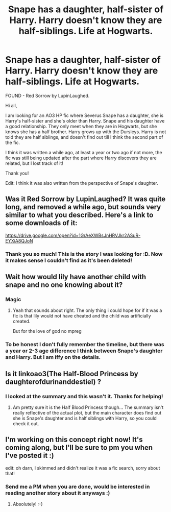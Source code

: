#+TITLE: Snape has a daughter, half-sister of Harry. Harry doesn't know they are half-siblings. Life at Hogwarts.

* Snape has a daughter, half-sister of Harry. Harry doesn't know they are half-siblings. Life at Hogwarts.
:PROPERTIES:
:Author: sparkling_cracker
:Score: 3
:DateUnix: 1595101118.0
:DateShort: 2020-Jul-19
:FlairText: What's That Fic?
:END:
FOUND - Red Sorrow by LupinLaughed.

Hi all,

I am looking for an AO3 HP fic where Severus Snape has a daughter, she is Harry's half-sister and she's older than Harry. Snape and his daughter have a good relationship. They only meet when they are in Hogwarts, but she knows she has a half brother. Harry grows up with the Dursleys. Harry is not told they are half siblings, and doesn't find out till I think the second part of the fic.

I think it was written a while ago, at least a year or two ago if not more, the fic was still being updated after the part where Harry discovers they are related, but I lost track of it!

Thank you!

Edit: I think it was also written from the perspective of Snape's daughter.


** Was it Red Sorrow by LupinLaughed? It was quite long, and removed a while ago, but sounds very similar to what you described. Here's a link to some downloads of it:

[[https://drive.google.com/open?id=1GrAeXWBsJnHRVJkr2ASuR-EYXiA8QJoN]]
:PROPERTIES:
:Author: Mayflower896
:Score: 2
:DateUnix: 1595715950.0
:DateShort: 2020-Jul-26
:END:

*** Thank you so much! This is the story I was looking for :D. Now it makes sense I couldn't find as it's been deleted!
:PROPERTIES:
:Author: sparkling_cracker
:Score: 1
:DateUnix: 1595865294.0
:DateShort: 2020-Jul-27
:END:


** Wait how would lily have another child with snape and no one knowing about it?
:PROPERTIES:
:Author: hungrybluefish
:Score: 1
:DateUnix: 1595115183.0
:DateShort: 2020-Jul-19
:END:

*** Magic
:PROPERTIES:
:Author: psu-fan
:Score: 6
:DateUnix: 1595119945.0
:DateShort: 2020-Jul-19
:END:

**** Yeah that sounds about right. The only thing i could hope for if it was a fic is that lily would not have cheated and the child was artificially created.

But for the love of god no mpreg
:PROPERTIES:
:Author: hungrybluefish
:Score: 1
:DateUnix: 1595120703.0
:DateShort: 2020-Jul-19
:END:


*** To be honest I don't fully remember the timeline, but there was a year or 2-3 age difference I think between Snape's daughter and Harry. But I am iffy on the details.
:PROPERTIES:
:Author: sparkling_cracker
:Score: 1
:DateUnix: 1595181828.0
:DateShort: 2020-Jul-19
:END:


** Is it linkoao3(The Half-Blood Princess by daughterofdurinanddestiel) ?
:PROPERTIES:
:Author: Flye_Autumne
:Score: 1
:DateUnix: 1595119845.0
:DateShort: 2020-Jul-19
:END:

*** I looked at the summary and this wasn't it. Thanks for helping!
:PROPERTIES:
:Author: sparkling_cracker
:Score: 1
:DateUnix: 1595181874.0
:DateShort: 2020-Jul-19
:END:

**** Am pretty sure it is the Half Blood Princess though... The summary isn't really reflective of the actual plot, but the main character does find out she is Snape's daughter and is half siblings with Harry, so you could check it out.
:PROPERTIES:
:Author: Lysc235
:Score: 2
:DateUnix: 1595220813.0
:DateShort: 2020-Jul-20
:END:


** I'm working on this concept right now! It's coming along, but I'll be sure to pm you when I've posted it :)

edit: oh darn, I skimmed and didn't realize it was a fic search, sorry about that!
:PROPERTIES:
:Author: Boddyknock
:Score: 1
:DateUnix: 1595127513.0
:DateShort: 2020-Jul-19
:END:

*** Send me a PM when you are done, would be interested in reading another story about it anyways :)
:PROPERTIES:
:Author: sparkling_cracker
:Score: 1
:DateUnix: 1595181903.0
:DateShort: 2020-Jul-19
:END:

**** Absolutely! :-)
:PROPERTIES:
:Author: Boddyknock
:Score: 1
:DateUnix: 1595256257.0
:DateShort: 2020-Jul-20
:END:
